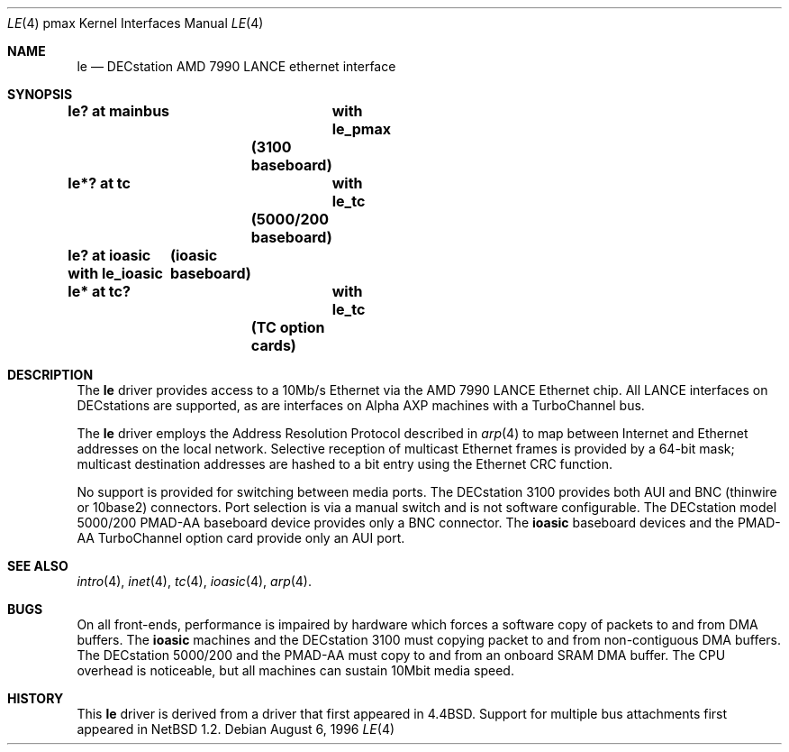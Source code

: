 .\"
.\" Copyright (c) 1996, 1997 Jonathan Stone.
.\" All rights reserved.
.\"
.\" Redistribution and use in source and binary forms, with or without
.\" modification, are permitted provided that the following conditions
.\" are met:
.\" 1. Redistributions of source code must retain the above copyright
.\"    notice, this list of conditions and the following disclaimer.
.\" 2. Redistributions in binary form must reproduce the above copyright
.\"    notice, this list of conditions and the following disclaimer in the
.\"    documentation and/or other materials provided with the distribution.
.\" 3. All advertising materials mentioning features or use of this software
.\"    must display the following acknowledgement:
.\"      This product includes software developed by Jonathan Stone.
.\" 3. The name of the author may not be used to endorse or promote products
.\"    derived from this software without specific prior written permission
.\"
.\" THIS SOFTWARE IS PROVIDED BY THE AUTHOR ``AS IS'' AND ANY EXPRESS OR
.\" IMPLIED WARRANTIES, INCLUDING, BUT NOT LIMITED TO, THE IMPLIED WARRANTIES
.\" OF MERCHANTABILITY AND FITNESS FOR A PARTICULAR PURPOSE ARE DISCLAIMED.
.\" IN NO EVENT SHALL THE AUTHOR BE LIABLE FOR ANY DIRECT, INDIRECT,
.\" INCIDENTAL, SPECIAL, EXEMPLARY, OR CONSEQUENTIAL DAMAGES (INCLUDING, BUT
.\" NOT LIMITED TO, PROCUREMENT OF SUBSTITUTE GOODS OR SERVICES; LOSS OF USE,
.\" DATA, OR PROFITS; OR BUSINESS INTERRUPTION) HOWEVER CAUSED AND ON ANY
.\" THEORY OF LIABILITY, WHETHER IN CONTRACT, STRICT LIABILITY, OR TORT
.\" (INCLUDING NEGLIGENCE OR OTHERWISE) ARISING IN ANY WAY OUT OF THE USE OF
.\" THIS SOFTWARE, EVEN IF ADVISED OF THE POSSIBILITY OF SUCH DAMAGE.
.\"
.\"	$NetBSD: le.4,v 1.2 1997/10/31 02:53:46 jonathan Exp $
.\"	$OpenBSD: src/share/man/man4/man4.pmax/Attic/le.4,v 1.3 1998/09/06 22:23:20 aaron Exp $
.\"
.Dd August 6, 1996
.Dt LE 4 pmax
.Os
.Sh NAME
.Nm le
.Nd
DECstation AMD 7990 LANCE ethernet interface
.Sh SYNOPSIS
.Cd "le? at mainbus	with le_pmax"		(3100 baseboard)
.Cd "le*? at tc	with le_tc"		(5000/200 baseboard)
.Cd "le? at ioasic  with le_ioasic"	(ioasic baseboard)
.Cd "le* at tc?	with le_tc"		(TC option cards)
.Sh DESCRIPTION
The
.Nm
driver provides access to a 10Mb/s Ethernet via the
.Tn AMD
7990
.Tn LANCE
Ethernet chip.  All
.Tn LANCE
interfaces on
.Tn DECstations  
are supported, as are interfaces on
.Tn "Alpha AXP"
machines with a
.Tn TurboChannel
bus.
.Pp
The
.Nm 
driver employs the Address Resolution Protocol described in
.Xr arp 4
to map between Internet and Ethernet addresses on the local
network.  Selective reception of multicast Ethernet frames is provided
by a 64-bit mask; multicast destination addresses are hashed to a
bit entry using the Ethernet CRC function.
.Pp
No support is provided for switching between media ports.  The
DECstation 3100 provides both AUI and BNC  (thinwire or 10base2) connectors.
Port selection is via a manual switch and is not software configurable.
The
.Tn DECstation
model 5000/200
.Tn PMAD-AA
baseboard device provides only a BNC connector.
The
.Nm ioasic
baseboard devices and  the 
.Tn PMAD-AA
.Tn TurboChannel
option card provide only an AUI port.
.Pp
.Sh SEE ALSO
.Xr intro 4 ,
.Xr inet 4 ,
.Xr tc 4 ,
.Xr ioasic 4 ,
.Xr arp 4 .
.Sh BUGS
On all front-ends, performance is impaired by hardware which forces
a software copy of packets to and from DMA buffers.  The
.Nm ioasic
machines  and the DECstation 3100 must 
copying packet to and from non-contiguous DMA buffers.
The 
DECstation 5000/200  and the
.Tn PMAD-AA 
must copy to and from an onboard SRAM DMA
buffer.  The CPU overhead is noticeable, but all machines can sustain
10Mbit media speed.
.Sh HISTORY
This
.Nm
driver is derived from a
.NM
driver that first appeared in
.Bx 4.4 .
Support for  multiple bus attachments first appeared in
.Nx 1.2 .
